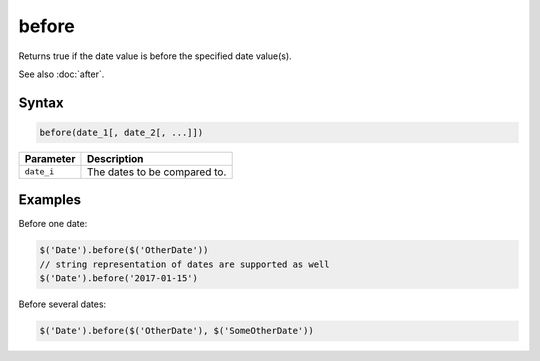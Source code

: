 before
======

Returns true if the date value is before the specified date value(s).

See also :doc:`after`.

Syntax
------

.. code-block:: javascript

  before(date_1[, date_2[, ...]])

=============== ============================
Parameter       Description
=============== ============================
``date_i``      The dates to be compared to.
=============== ============================

Examples
--------

Before one date:

.. code-block:: javascript

  $('Date').before($('OtherDate'))
  // string representation of dates are supported as well
  $('Date').before('2017-01-15')

Before several dates:

.. code-block:: javascript

  $('Date').before($('OtherDate'), $('SomeOtherDate'))
